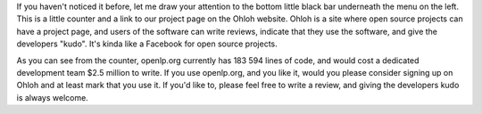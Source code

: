 .. title: Find us on Ohloh!
.. slug: 2009/09/17/find-us-on-ohloh
.. date: 2009-09-17 15:09:58 UTC
.. tags: 
.. description: 

If you haven't noticed it before, let me draw your attention to the
bottom little black bar underneath the menu on the left. This is a
little counter and a link to our project page on the Ohloh website.
Ohloh is a site where open source projects can have a project page, and
users of the software can write reviews, indicate that they use the
software, and give the developers "kudo". It's kinda like a Facebook for
open source projects.

As you can see from the counter, openlp.org currently has 183 594 lines
of code, and would cost a dedicated development team $2.5 million to
write. If you use openlp.org, and you like it, would you please consider
signing up on Ohloh and at least mark that you use it. If you'd like to,
please feel free to write a review, and giving the developers kudo is
always welcome.
